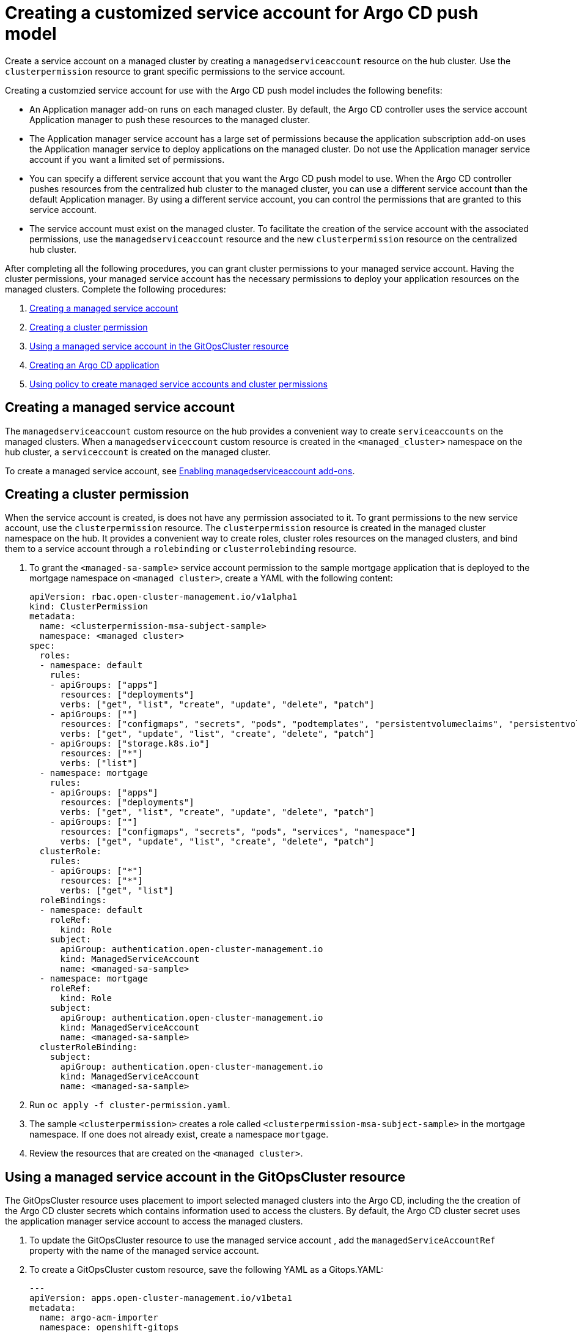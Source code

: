 [#gitops-service-account-argo-cd]
= Creating a customized service account for Argo CD push model

Create a service account on a managed cluster by creating a `managedserviceaccount` resource on the hub cluster. Use the `clusterpermission` resource to grant specific permissions to the service account.

Creating a customzied service account for use with the Argo CD push model includes the following benefits: 

* An Application manager add-on runs on each managed cluster. By default, the Argo CD controller uses the service account Application manager to push these resources to the managed cluster. 
* The Application manager service account has a large set of permissions because the application subscription add-on uses the Application manager service to deploy applications on the managed cluster. Do not use the Application manager service account if you want a limited set of permissions. 
* You can specify a different service account that you want the Argo CD push model to use. When the Argo CD controller pushes resources from the centralized hub cluster to the managed cluster, you can use a different service account than the default Application manager. By using a different service account, you can control the permissions that are granted to this service account. 
* The service account must exist on the managed cluster. To facilitate the creation of the service account with the associated permissions, use the `managedserviceaccount` resource and the new `clusterpermission` resource on the centralized hub cluster. 

After completing all the following procedures, you can grant cluster permissions to your managed service account. Having the cluster permissions, your managed service account has the necessary permissions to deploy your application resources on the managed clusters. Complete the following procedures:

. <<Creating a managed service account>> 
. <<Creating a cluster permission>> 
. <<Using a managed service account in the GitOpsCluster resource>> 
. <<Creating an Argo CD application>> 
. <<Using policy to create managed service accounts and cluster permissions>>

== Creating a managed service account 

The `managedserviceaccount` custom resource on the hub provides a convenient way to create `serviceaccounts` on the managed clusters. When a `managedserviceccount` custom resource is created in the `<managed_cluster>` namespace on the hub cluster, a `serviceccount` is created on the managed cluster.

To create a managed service account, see link:../clusters/cluster_lifecycle/addon_managed_service.adoc#managed-serviceaccount-addon[Enabling managedserviceaccount add-ons].

== Creating a cluster permission 

When the service account is created, is does not have any permission associated to it. To grant permissions to the new service account, use the `clusterpermission` resource. The `clusterpermission` resource is created in the managed cluster namespace on the hub. It provides a convenient way to create roles, cluster roles resources on the managed clusters, and bind them to a service account through a `rolebinding` or `clusterrolebinding` resource.

. To grant the `<managed-sa-sample>` service account permission to the sample mortgage application that is deployed to the mortgage namespace on `<managed cluster>`, create a YAML with the following content: 

+
[source,yaml]
----
apiVersion: rbac.open-cluster-management.io/v1alpha1
kind: ClusterPermission
metadata:
  name: <clusterpermission-msa-subject-sample>
  namespace: <managed cluster>
spec:
  roles:
  - namespace: default
    rules:
    - apiGroups: ["apps"]
      resources: ["deployments"]
      verbs: ["get", "list", "create", "update", "delete", "patch"]
    - apiGroups: [""]
      resources: ["configmaps", "secrets", "pods", "podtemplates", "persistentvolumeclaims", "persistentvolumes"]
      verbs: ["get", "update", "list", "create", "delete", "patch"]
    - apiGroups: ["storage.k8s.io"]
      resources: ["*"]
      verbs: ["list"]
  - namespace: mortgage
    rules:
    - apiGroups: ["apps"]
      resources: ["deployments"]
      verbs: ["get", "list", "create", "update", "delete", "patch"]
    - apiGroups: [""]
      resources: ["configmaps", "secrets", "pods", "services", "namespace"]
      verbs: ["get", "update", "list", "create", "delete", "patch"]
  clusterRole:
    rules:
    - apiGroups: ["*"]
      resources: ["*"]
      verbs: ["get", "list"]
  roleBindings:
  - namespace: default
    roleRef:
      kind: Role
    subject:
      apiGroup: authentication.open-cluster-management.io
      kind: ManagedServiceAccount
      name: <managed-sa-sample>
  - namespace: mortgage
    roleRef:
      kind: Role
    subject:
      apiGroup: authentication.open-cluster-management.io
      kind: ManagedServiceAccount
      name: <managed-sa-sample>
  clusterRoleBinding:
    subject:
      apiGroup: authentication.open-cluster-management.io
      kind: ManagedServiceAccount
      name: <managed-sa-sample>
----

. Run `oc apply -f cluster-permission.yaml`. 
. The sample `<clusterpermission>` creates a role called `<clusterpermission-msa-subject-sample>` in the mortgage namespace. If one does not already exist, create a namespace `mortgage`. 
. Review the resources that are created on the `<managed cluster>`. 

== Using a managed service account in the GitOpsCluster resource

The GitOpsCluster resource uses placement to import selected managed clusters into the Argo CD, including the the creation of the Argo CD cluster secrets which contains information used to access the clusters. By default, the Argo CD cluster secret uses the application manager service account to access the managed clusters. 

. To update the GitOpsCluster resource to use the managed service account , add the `managedServiceAccountRef` property with the name of the managed service account. 
. To create a GitOpsCluster custom resource, save the following YAML as a Gitops.YAML: 

+
[source,yaml]
----
---
apiVersion: apps.open-cluster-management.io/v1beta1
metadata:
  name: argo-acm-importer
  namespace: openshift-gitops
spec:
  managedServiceAccountRef: <managed-sa-sample>
  argoServer:
    cluster: notused
    argoNamespace: openshift-gitops
  placementRef:
    kind: Placement
    apiVersion: cluster.open-cluster-management.io/v1beta1
    name: all-openshift-clusters
    namespace: openshift-gitops
----

. Run `oc apply -f gitops.yaml`. 
. Go to the `openshift-gitops` namespace and verify that there is a new Argo CD cluster secret with the name `<managed cluster-managed-sa-sample-cluster-secret>`:

+
[source,yaml]
----
% oc get secrets -n openshift-gitops <managed cluster-managed-sa-sample-cluster-secret>    
NAME                                        TYPE     DATA   AGE
<managed cluster-managed-sa-sample-cluster-secret>   Opaque   3      4m2s
----

. Run `oc apply -f cluster-permission.yaml`. 

== Creating an Argo CD application 

Deploy an Argo CD application from the Argo CD console by using the pushing model. The Argo CD application is deployed with the managed service account, `<managed-sa-sample>`. 

. Log into the Argo CD console. 
. Click *Create a new application*. 
. Choose the cluster URL. 
. Go to your Argo CD application and verify that it has the given permissions, like roles and cluster roles, that you propagated to `<managed cluster>`. 

== Using policy to create managed service accounts and cluster permissions 

 When the GitOpsCluster resource is updated with the `managedServiceAccountRef`, each managed cluster in the placement of this GitOpsCluster needs to have the service account. If you have several managed clusters, it becomes tedious for you to create the managed service account and cluster permission for each managed cluster. You can simply this process by using a policy to create the managed service account and cluster permission for all your managed clusters

When you apply the `managedServiceAccount` and `clusterPermission` resources to the hub cluster, the placement of this policy is bound to the local cluster. Replicate those resources to the managed cluster namespace for all of the managed clusters in the placement of the GitOpsCluster resource.

Using a policy to create the `managedServiceAccount` and `clusterPermission` resources include the following attributes: 

* Updating the `managedServiceAccount` and `clusterPermission` object templates in the policy results in updates to all of the `managedServiceAccount` and `clusterPermission` resources in all of the managed clusters.
* Updating directly to the `managedServiceAccount` and `clusterPermission` resources becomes reverted back to the original state because it is enforced by the policy.
* If the placement decision for the GitOpsCluster placement changes, the policy manages the creation and deletion of the resources in the managed cluster namespaces.

. To create a policy for a YAML to create a managed service account and cluster permission, create a YAML with the following content: 

+
[source,yaml]
----
apiVersion: policy.open-cluster-management.io/v1
kind: Policy
metadata:
  name: policy-gitops
  namespace: openshift-gitops
  annotations:
    policy.open-cluster-management.io/standards: NIST-CSF
    policy.open-cluster-management.io/categories: PR.PT Protective Technology
    policy.open-cluster-management.io/controls: PR.PT-3 Least Functionality
spec:
  remediationAction: enforce
  disabled: false
  policy-templates:

    - objectDefinition:
        apiVersion: policy.open-cluster-management.io/v1
        kind: ConfigurationPolicy
        metadata:
          name: policy-gitops-sub
        spec:
          pruneObjectBehavior: None
          remediationAction: enforce
          severity: low
          object-templates-raw: |
            {{ range $placedec := (lookup "cluster.open-cluster-management.io/v1beta1" "PlacementDecision" "openshift-gitops" "" "cluster.open-cluster-management.io/placement=aws-app-placement").items }}
            {{ range $clustdec := $placedec.status.decisions }}
            - complianceType: musthave
              objectDefinition:
                apiVersion: authentication.open-cluster-management.io/v1alpha1
                kind: ManagedServiceAccount
                metadata:
                  name: <managed-sa-sample>
                  namespace: {{ $clustdec.clusterName }}
                spec:
                  rotation: {}
            - complianceType: musthave
              objectDefinition:
                apiVersion: rbac.open-cluster-management.io/v1alpha1
                kind: ClusterPermission
                metadata:
                  name: <clusterpermission-msa-subject-sample>
                  namespace: {{ $clustdec.clusterName }}
                spec:
                  roles:
                  - namespace: default
                    rules:
                    - apiGroups: ["apps"]
                      resources: ["deployments"]
                      verbs: ["get", "list", "create", "update", "delete"]
                    - apiGroups: [""]
                      resources: ["configmaps", "secrets", "pods", "podtemplates", "persistentvolumeclaims", "persistentvolumes"]
                      verbs: ["get", "update", "list", "create", "delete"]
                    - apiGroups: ["storage.k8s.io"]
                      resources: ["*"]
                      verbs: ["list"]
                  - namespace: mortgage
                    rules:
                    - apiGroups: ["apps"]
                      resources: ["deployments"]
                      verbs: ["get", "list", "create", "update", "delete"]
                    - apiGroups: [""]
                      resources: ["configmaps", "secrets", "pods", "services", "namespace"]
                      verbs: ["get", "update", "list", "create", "delete"]
                  clusterRole:
                    rules:
                    - apiGroups: ["*"]
                      resources: ["*"]
                      verbs: ["get", "list"]
                  roleBindings:
                  - namespace: default
                    roleRef:
                      kind: Role
                    subject:
                      apiGroup: authentication.open-cluster-management.io
                      kind: ManagedServiceAccount
                      name: <managed-sa-sample>
                  - namespace: mortgage
                    roleRef:
                      kind: Role
                    subject:
                      apiGroup: authentication.open-cluster-management.io
                      kind: ManagedServiceAccount
                      name: <managed-sa-sample>
                  clusterRoleBinding:
                    subject:
                      apiGroup: authentication.open-cluster-management.io
                      kind: ManagedServiceAccount
                      name: <managed-sa-sample>
            {{ end }}
            {{ end }}
---
apiVersion: policy.open-cluster-management.io/v1
kind: PlacementBinding
metadata:
  name: binding-policy-gitops
  namespace: openshift-gitops
placementRef:
  name: lc-app-placement
  kind: Placement
  apiGroup: cluster.open-cluster-management.io
subjects:
  - name: policy-gitops
    kind: Policy
    apiGroup: policy.open-cluster-management.io
---
apiVersion: cluster.open-cluster-management.io/v1beta1
kind: Placement
metadata:
  name: lc-app-placement
  namespace: openshift-gitops
spec:
  numberOfClusters: 1
  predicates:
  - requiredClusterSelector:
      labelSelector:
        matchLabels:
          name: local-cluster
----

. Run `oc apply -f policy.yaml`. 
. In the object template of the policy, it iterates through the placement decision of the GitOpsCluster associated placement and applies the following `managedServiceAccount` and `clusterPermission` templates: 